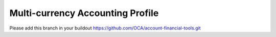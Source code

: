 Multi-currency Accounting Profile
===================================

Please add this branch in your buildout
https://github.com/OCA/account-financial-tools.git
